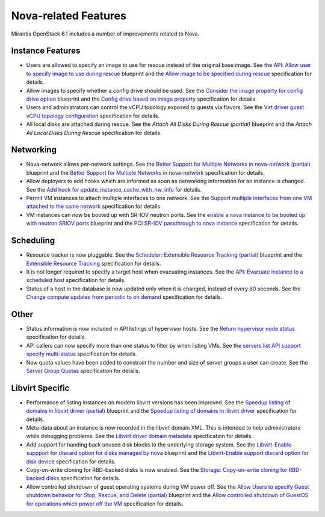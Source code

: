 
Nova-related Features
---------------------

Mirantis OpenStack 6.1 includes a number of improvements related to Nova.


Instance Features
+++++++++++++++++

* Users are allowed to specify an image to use for rescue instead of
  the original base image.
  See the `API: Allow user to specify image to use during rescue`_ blueprint
  and the `Allow image to be specified during rescue`_ specification for details.

* Allow images to specify whether a config drive should be used.
  See the `Consider the image property for config drive option`_ blueprint
  and the `Config drive based on image property`_ specification for details.

* Users and administrators can control the vCPU topology exposed to
  guests via flavors.
  See the `Virt driver guest vCPU topology configuration`_ specification for details.

* All local disks are attached during rescue.
  See the `Attach All Disks During Rescue (partial)` blueprint
  and the `Attach All Local Disks During Rescue` specification for details.


Networking
++++++++++

* Nova-network allows per-network settings.
  See the `Better Support for Multiple Networks in nova-network (partial)`_ blueprint
  and the `Better Support for Multiple Networks in nova-network`_ specification for details.

* Allow deployers to add hooks which are informed as soon as networking
  information for an instance is changed.
  See the `Add hook for update_instance_cache_with_nw_info`_ for details.

* Permit VM instances to attach multiple interfaces to one network.
  See the `Support multiple interfaces from one VM attached to the same network`_ specification for details.

* VM instances can now be booted up with SR-IOV neutron ports.
  See the `enable a nova instance to be booted up with neutron SRIOV ports`_ blueprint
  and the `PCI SR-IOV passthrough to nova instance`_ specification for details.


Scheduling
++++++++++

*  Resource tracker is now pluggable.
   See the `Scheduler: Extensible Resource Tracking (partial)`_ blueprint
   and the `Extensible Resource Tracking`_ specification for details.

* It is not longer required to specify a target host when evacuating
  instances.
  See the `API: Evacuate instance to a scheduled host`_ specification for details.

* Status of a host in the database is now updated only when it is changed, instead
  of every 60 seconds.
  See the `Change compute updates from periodic to on demand`_ specification for details.


Other
+++++

* Status information is now included in API listings of hypervisor hosts.
  See the `Return hypervisor node status`_ specification for details.

* API callers can now specify more than one status to filter by when listing VMs.
  See the `servers list API support specify multi-status`_ specification for details.

* New quota values have been added to constrain the number and size of server
  groups a user can create.
  See the `Server Group Quotas`_ specification for details.


Libvirt Specific
++++++++++++++++

* Performance of listing instances on modern libvirt versions
  has been improved.
  See the `Speedup listing of domains in libvirt driver (partial)`_ blueprint
  and the `Speedup listing of domains in libvirt driver`_ specification for details.

* Meta-data about an instance is now recorded in the libvirt domain XML.
  This is intended to help administrators while debugging problems.
  See the `Libvirt driver domain metadata`_ specification for details.

* Add support for handing back unused disk blocks to the underlying storage system.
  See the `Libvirt-Enable suppport for discard option for disks managed by nova`_ blueprint
  and the `Libvirt-Enable support discard option for disk device`_ specification for details.

* Copy-on-write cloning for RBD-backed disks is now enabled.
  See the `Storage: Copy-on-write cloning for RBD-backed disks`_ specification for details.

* Allow controlled shutdown of guest operating systems during VM power off.
  See the `Allow Users to specify Guest shutdown behavior for Stop, Rescue,
  and Delete (partial)`_ blueprint and the `Allow controlled shutdown of GuestOS
  for operations which power off the VM`_ specification for details.



.. _`API: Allow user to specify image to use during rescue`: https://blueprints.launchpad.net/nova/+spec/allow-image-to-be-specified-during-rescue
.. _`Allow image to be specified during rescue`: http://specs.openstack.org/openstack/nova-specs/specs/juno/implemented/allow-image-to-be-specified-during-rescue.html
.. _`Consider the image property for config drive option`: https://blueprints.launchpad.net/nova/+spec/config-drive-image-property
.. _`Config drive based on image property`: http://specs.openstack.org/openstack/nova-specs/specs/juno/implemented/config-drive-image-property.html
.. _`Attach All Disks During Rescue (partial)`: https://blueprints.launchpad.net/nova/+spec/rescue-attach-all-disks
.. _`Attach All Local Disks During Rescue`: <http://specs.openstack.org/openstack/nova-specs/specs/juno/implemented/rescue-attach-all-disks.html>
.. _`Better Support for Multiple Networks in nova-network (partial)`: https://blueprints.launchpad.net/nova/+spec/better-support-for-multiple-networks
.. _`Better Support for Multiple Networks in nova-network`: http://specs.openstack.org/openstack/nova-specs/specs/juno/implemented/better-support-for-multiple-networks.html
.. _`enable a nova instance to be booted up with neutron SRIOV ports`: https://blueprints.launchpad.net/nova/+spec/pci-passthrough-sriov
.. _`PCI SR-IOV passthrough to nova instance`: http://specs.openstack.org/openstack/nova-specs/specs/juno/implemented/pci-passthrough-sriov.html
.. _`Scheduler: Extensible Resource Tracking (partial)`: https://blueprints.launchpad.net/nova/+spec/extensible-resource-tracking
.. _`Extensible Resource Tracking`: http://specs.openstack.org/openstack/nova-specs/specs/juno/implemented/extensible-resource-tracking.html
.. _`Speedup listing of domains in libvirt driver (partial)`: https://blueprints.launchpad.net/nova/+spec/libvirt-domain-listing-speedup
.. _`Speedup listing of domains in libvirt driver`: http://specs.openstack.org/openstack/nova-specs/specs/juno/implemented/libvirt-domain-listing-speedup.html
.. _`Libvirt-Enable suppport for discard option for disks managed by nova`: https://blueprints.launchpad.net/nova/+spec/libvirt-disk-discard-option
.. _`Libvirt-Enable support discard option for disk device`: http://specs.openstack.org/openstack/nova-specs/specs/juno/implemented/libvirt-disk-discard-option.html
.. _`Allow Users to specify Guest shutdown behavior for Stop, Rescue, and Delete (partial)`: https://blueprints.launchpad.net/nova/+spec/user-defined-shutdown
.. _`Allow controlled shutdown of GuestOS for operations which power off the VM`: http://specs.openstack.org/openstack/nova-specs/specs/juno/implemented/user-defined-shutdown.html
.. _`Virt driver guest vCPU topology configuration`: http://specs.openstack.org/openstack/nova-specs/specs/juno/implemented/virt-driver-vcpu-topology.html
.. _`Add hook for update_instance_cache_with_nw_info`: http://specs.openstack.org/openstack/nova-specs/specs/juno/implemented/instance-network-info-hook.htmlspecification
.. _`Support multiple interfaces from one VM attached to the same network`: http://specs.openstack.org/openstack/nova-specs/specs/juno/implemented/nfv-multiple-if-1-net.html
.. _`API: Evacuate instance to a scheduled host`: http://specs.openstack.org/openstack/nova-specs/specs/juno/implemented/find-host-and-evacuate-instance.html
.. _`Change compute updates from periodic to on demand`: http://specs.openstack.org/openstack/nova-specs/specs/juno/implemented/on-demand-compute-update.html
.. _`Return hypervisor node status`: http://specs.openstack.org/openstack/nova-specs/specs/juno/implemented/return-status-for-hypervisor-node.html
.. _`servers list API support specify multi-status`: http://specs.openstack.org/openstack/nova-specs/specs/juno/implemented/servers-list-support-multi-status.html
.. _`Server Group Quotas`: http://specs.openstack.org/openstack/nova-specs/specs/juno/implemented/server-group-quotas.html
.. _`Libvirt driver domain metadata`: http://specs.openstack.org/openstack/nova-specs/specs/juno/implemented/libvirt-driver-domain-metadata.html
.. _`Storage: Copy-on-write cloning for RBD-backed disks`: http://specs.openstack.org/openstack/nova-specs/specs/juno/implemented/rbd-clone-image-handler.html
